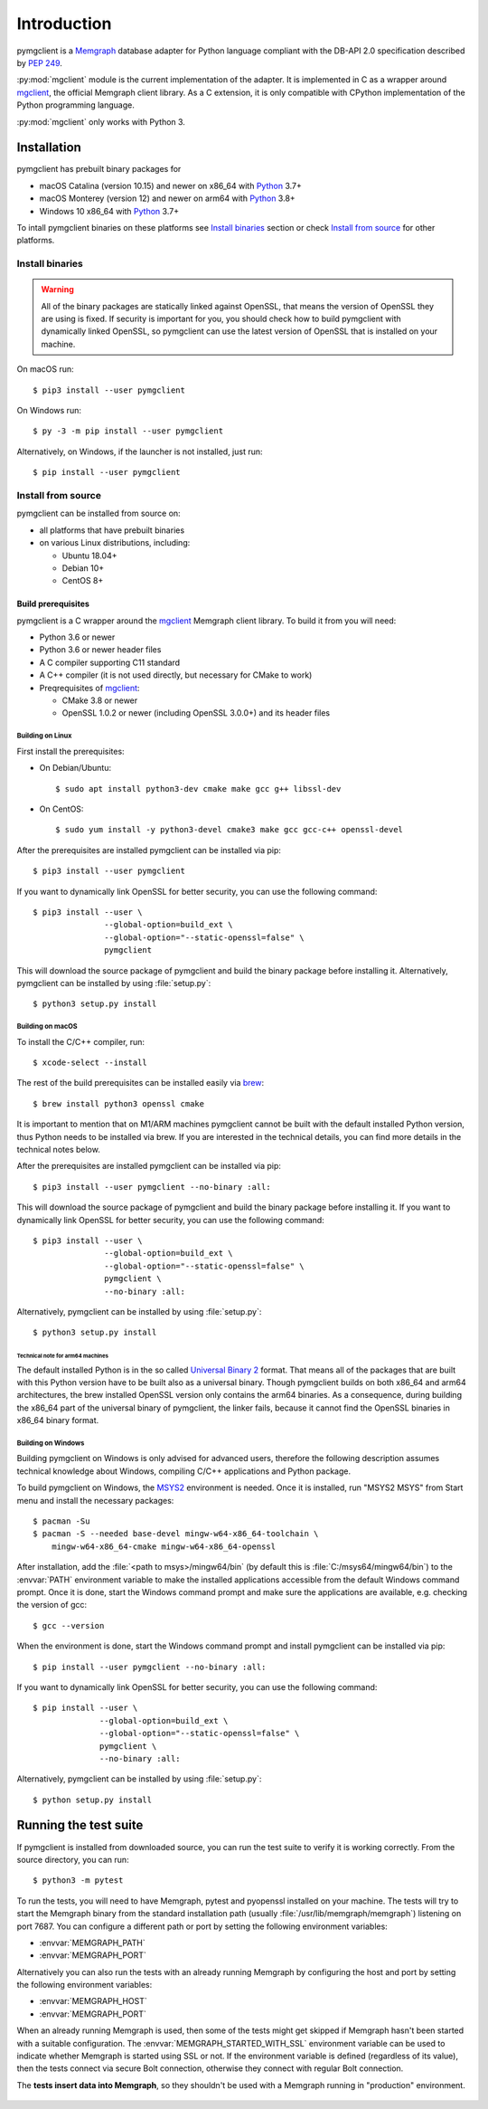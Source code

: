 ============
Introduction
============

pymgclient is a `Memgraph <https://memgraph.com/>`_ database adapter for Python
language compliant with the DB-API 2.0 specification described by :pep:`249`.

:py:mod:`mgclient` module is the current implementation of the adapter. It is
implemented in C as a wrapper around `mgclient`_, the official Memgraph client
library. As a C extension, it is only compatible with CPython implementation of
the Python programming language.

:py:mod:`mgclient` only works with Python 3.


#############
Installation
#############

pymgclient has prebuilt binary packages for

* macOS Catalina (version 10.15) and newer on x86_64 with `Python
  <https://www.python.org/downloads/>`_ 3.7+

* macOS Monterey (version 12) and newer on arm64 with `Python
  <https://www.python.org/downloads/>`_ 3.8+

* Windows 10 x86_64 with `Python <https://www.python.org/downloads/>`_ 3.7+

To intall pymgclient binaries on these platforms see `Install binaries`_ section
or check `Install from source`_ for other platforms.

Install binaries
################

.. warning::
    All of the binary packages are statically linked against OpenSSL, that means the
    version of OpenSSL they are using is fixed. If security is important for you,
    you should check how to build pymgclient with dynamically linked OpenSSL, so
    pymgclient can use the latest version of OpenSSL that is installed on your
    machine.

On macOS run::

  $ pip3 install --user pymgclient

On Windows run::

  $ py -3 -m pip install --user pymgclient

Alternatively, on Windows, if the launcher is not installed, just run::

  $ pip install --user pymgclient

Install from source
###################

pymgclient can be installed from source on:

* all platforms that have prebuilt binaries
* on various Linux distributions, including:

  * Ubuntu 18.04+
  * Debian 10+
  * CentOS 8+

*******************
Build prerequisites
*******************

pymgclient is a C wrapper around the `mgclient`_ Memgraph client library. To
build it from you will need:

* Python 3.6 or newer
* Python 3.6 or newer header files
* A C compiler supporting C11 standard
* A C++ compiler (it is not used directly, but necessary for CMake to work)
* Preqrequisites of `mgclient`_:

  * CMake 3.8 or newer
  * OpenSSL 1.0.2 or newer (including OpenSSL 3.0.0+) and its header files

Building on Linux
*****************

First install the prerequisites:

* On Debian/Ubuntu::

  $ sudo apt install python3-dev cmake make gcc g++ libssl-dev
* On CentOS::

  $ sudo yum install -y python3-devel cmake3 make gcc gcc-c++ openssl-devel

After the prerequisites are installed pymgclient can be installed via pip::

  $ pip3 install --user pymgclient

If you want to dynamically link OpenSSL for better security, you can use the
following command::

  $ pip3 install --user \
                 --global-option=build_ext \
                 --global-option="--static-openssl=false" \
                 pymgclient

This will download the source package of pymgclient and build the binary package
before installing it. Alternatively, pymgclient can be installed by using
:file:`setup.py`::

  $ python3 setup.py install

Building on macOS
*****************

To install the C/C++ compiler, run::

  $ xcode-select --install

The rest of the build prerequisites can be installed easily via `brew`_::

  $ brew install python3 openssl cmake

It is important to mention that on M1/ARM machines pymgclient cannot be built
with the default installed Python version, thus Python needs to be installed via
brew. If you are interested in the technical details, you can find more details
in the technical notes below.

After the prerequisites are installed pymgclient can be installed via pip::

  $ pip3 install --user pymgclient --no-binary :all:

This will download the source package of pymgclient and build the binary package
before installing it. If you want to dynamically link OpenSSL for better
security, you can use the following command::

  $ pip3 install --user \
                 --global-option=build_ext \
                 --global-option="--static-openssl=false" \
                 pymgclient \
                 --no-binary :all:

Alternatively, pymgclient can be installed by using :file:`setup.py`::

  $ python3 setup.py install

Technical note for arm64 machines
^^^^^^^^^^^^^^^^^^^^^^^^^^^^^^^^^

The default installed Python is in the so called `Universal Binary 2
<https://en.wikipedia.org/wiki/Universal_binary#Universal_2>`_ format. That
means all of the packages that are built with this Python version have to be
built also as a universal binary. Though pymgclient builds on both x86_64 and
arm64 architectures, the brew installed OpenSSL version only contains the arm64
binaries. As a consequence, during building the x86_64 part of the universal
binary of pymgclient, the linker fails, because it cannot find the OpenSSL
binaries in x86_64 binary format.

Building on Windows
*******************

Building pymgclient on Windows is only advised for advanced users, therefore the
following description assumes technical knowledge about Windows, compiling C/C++
applications and Python package.

To build pymgclient on Windows, the `MSYS2 <https://www.msys2.org/>`_
environment is needed. Once it is installed, run "MSYS2 MSYS" from Start menu
and install the necessary packages::

  $ pacman -Su
  $ pacman -S --needed base-devel mingw-w64-x86_64-toolchain \
      mingw-w64-x86_64-cmake mingw-w64-x86_64-openssl

After installation, add the :file:`<path to msys>/mingw64/bin` (by default this
is :file:`C:/msys64/mingw64/bin`) to the :envvar:`PATH` environment variable to
make the installed applications accessible from the default Windows command
prompt. Once it is done, start the Windows command prompt and make sure the
applications are available, e.g. checking the version of gcc::

  $ gcc --version

When the environment is done, start the Windows command prompt and install
pymgclient can be installed via pip::

  $ pip install --user pymgclient --no-binary :all:

If you want to dynamically link OpenSSL for better security, you can use the
following command::

  $ pip install --user \
                --global-option=build_ext \
                --global-option="--static-openssl=false" \
                pymgclient \
                --no-binary :all:

Alternatively, pymgclient can be installed by using :file:`setup.py`::

  $ python setup.py install

######################
Running the test suite
######################

If pymgclient is installed from downloaded source, you can run the test suite to
verify it is working correctly. From the source directory, you can run::

  $ python3 -m pytest

To run the tests, you will need to have Memgraph, pytest and pyopenssl installed
on your machine. The tests will try to start the Memgraph binary from the
standard installation path (usually :file:`/usr/lib/memgraph/memgraph`)
listening on port 7687. You can configure a different path or port by setting
the following environment variables:

* :envvar:`MEMGRAPH_PATH`
* :envvar:`MEMGRAPH_PORT`

Alternatively you can also run the tests with an already running Memgraph by
configuring the host and port by setting the following environment variables:

* :envvar:`MEMGRAPH_HOST`
* :envvar:`MEMGRAPH_PORT`

When an already running Memgraph is used, then some of the tests might get
skipped if Memgraph hasn't been started with a suitable configuration. The
:envvar:`MEMGRAPH_STARTED_WITH_SSL` environment variable can be used to indicate
whether Memgraph is started using SSL or not. If the environment variable is
defined (regardless of its value), then the tests connect via secure Bolt
connection, otherwise they connect with regular Bolt connection.

The **tests insert data into Memgraph**, so they shouldn't be used with a
Memgraph running in "production" environment.

 .. _mgclient: https://github.com/memgraph/mgclient
 .. _brew: https://brew.sh
